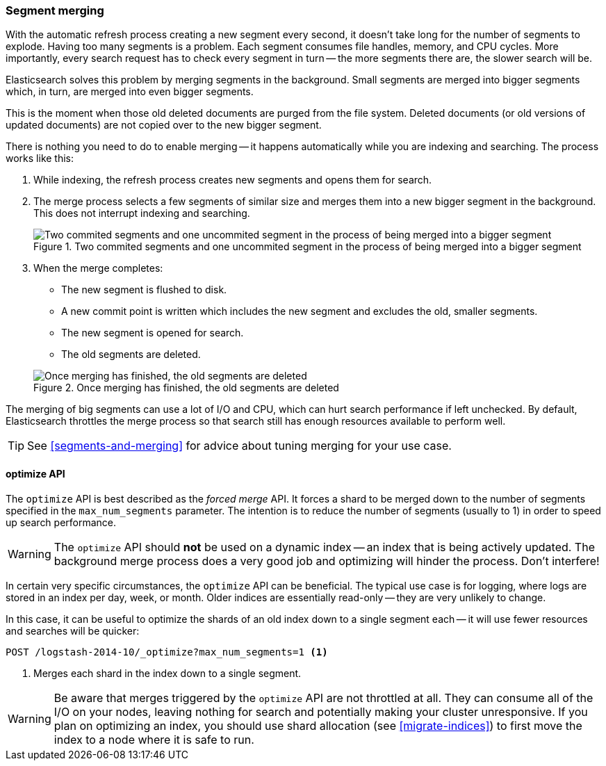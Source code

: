 [[merge-process]]
=== Segment merging

With the automatic refresh process creating a new segment((("segments", "merging"))) every second, it
doesn't take long for the number of segments to explode. Having too many
segments is a problem. Each segment consumes file handles, memory, and CPU
cycles.  More importantly, every search request has to check every segment in
turn -- the more segments there are, the slower search will be.

Elasticsearch solves this problem by merging segments in the background.((("merging segments"))) Small
segments are merged into bigger segments which, in turn, are merged into even
bigger segments.

This is the moment when those old deleted documents((("deleted documents", "purging of"))) are purged from the file
system.  Deleted documents (or old versions of updated documents) are not
copied over to the new bigger segment.

There is nothing you need to do to enable merging -- it happens automatically
while you are indexing and searching. The process works like this:

1. While indexing, the refresh process creates new segments and opens them for
   search.

2. The merge process selects a few segments of similar size and merges them
   into a new bigger segment in the background. This does not interrupt
   indexing and searching.
+
[[img-merge]]
.Two commited segments and one uncommited segment in the process of being merged into a bigger segment
image::images/elas_1110.png["Two commited segments and one uncommited segment in the process of being merged into a bigger segment"]

3. When the merge completes:
+
--
    ** The new segment is flushed to disk.
    ** A new commit point is written which includes the new segment and
       excludes the old, smaller segments.
    ** The new segment is opened for search.
    ** The old segments are deleted.

[[img-post-merge]]
.Once merging has finished, the old segments are deleted
image::images/elas_1111.png["Once merging has finished, the old segments are deleted"]
--

The merging of big segments can use a lot of I/O and CPU, which can hurt
search performance if left unchecked.  By default, Elasticsearch throttles the
merge process so that search still has enough resources available to perform
well.

TIP: See <<segments-and-merging>> for advice about tuning merging for your use
case.

[[optimize-api]]
==== optimize API

The `optimize` API is best ((("merging segments", "optimize API and")))((("optimize API")))described as the _forced merge_ API. It forces a
shard to be merged down to the number of segments specified in the
`max_num_segments` parameter. The intention is to reduce the number of
segments (usually to 1) in order to speed up search performance.

WARNING: The `optimize` API should *not* be used on a dynamic index -- an
index that is being actively updated.  The background merge process does a
very good job and optimizing will hinder the process. Don't interfere!

In certain very specific circumstances, the `optimize` API can be beneficial.
The typical use case is for logging, where logs are stored in an index per
day, week, or month.  Older indices are essentially read-only -- they are very
unlikely to change.

In this case, it can be useful to optimize the shards of an old index down to
a single segment each -- it will use fewer resources and searches will be
quicker:

[source,json]
---------------------------
POST /logstash-2014-10/_optimize?max_num_segments=1 <1>
---------------------------
<1> Merges each shard in the index down to a single segment.

WARNING: Be aware that merges triggered by the `optimize` API are not
throttled at all. They can consume all of the I/O on your nodes, leaving
nothing for search and potentially making your cluster unresponsive. If you
plan on optimizing an index, you should use shard allocation (see
<<migrate-indices>>) to first move the index to a node where it is safe to
run.

